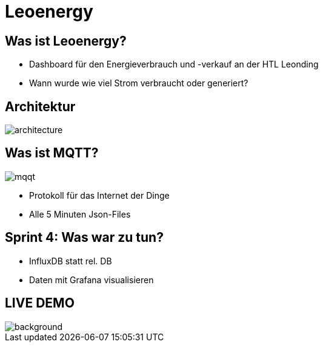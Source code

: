 = Leoenergy

:revealjs_theme: moon
:revealjs_history: true
:imagesdir: images
:revealjs_center: true
:title-slide-transition: zoom
:title-slide-transition-speed: fast
:title-slide-background-image: htlleonding.jpg

[.font-xx-large]
== Was ist Leoenergy?
* Dashboard für den Energieverbrauch und -verkauf an der HTL Leonding
* Wann wurde wie viel Strom verbraucht oder generiert?


== Architektur
image::architecture.png[]

== Was ist MQTT?
image:mqqt.png[]

* Protokoll für das Internet der Dinge
* Alle 5 Minuten Json-Files



== Sprint 4: Was war zu tun?
** InfluxDB statt rel. DB
** Daten mit Grafana visualisieren

== LIVE DEMO
image::htlleonding.jpg[background]